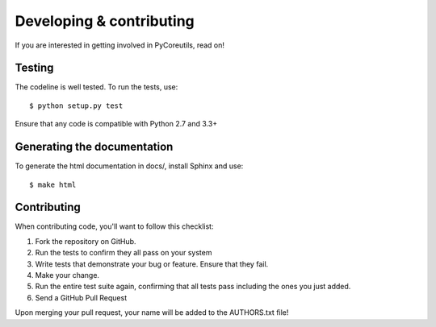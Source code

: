 Developing & contributing
=========================

If you are interested in getting involved in PyCoreutils, read on!


Testing
-------

The codeline is well tested. To run the tests, use::

    $ python setup.py test

Ensure that any code is compatible with Python 2.7 and 3.3+


Generating the documentation
----------------------------

To generate the html documentation in docs/, install Sphinx and use:

::

   $ make html


Contributing
------------

When contributing code, you'll want to follow this checklist:

#. Fork the repository on GitHub.
#. Run the tests to confirm they all pass on your system
#. Write tests that demonstrate your bug or feature. Ensure that they fail.
#. Make your change.
#. Run the entire test suite again, confirming that all tests pass including the ones you just added.
#. Send a GitHub Pull Request

Upon merging your pull request, your name will be added to the AUTHORS.txt file!
